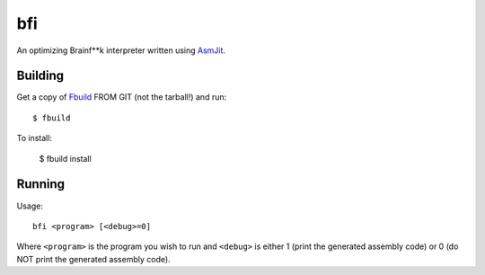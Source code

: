 bfi
===

An optimizing Brainf**k interpreter written using `AsmJit <https://github.com/kobalicek/asmjit/>`_.

Building
********

Get a copy of `Fbuild <https://github.com/felix-lang/fbuild>`_ FROM GIT (not the tarball!) and run::
   
   $ fbuild

To install:
   
   $ fbuild install

Running
*******

Usage::
   
   bfi <program> [<debug>=0]

Where ``<program>`` is the program you wish to run and ``<debug>`` is either 1 (print the generated assembly code) or 0 (do NOT print the generated assembly code).
